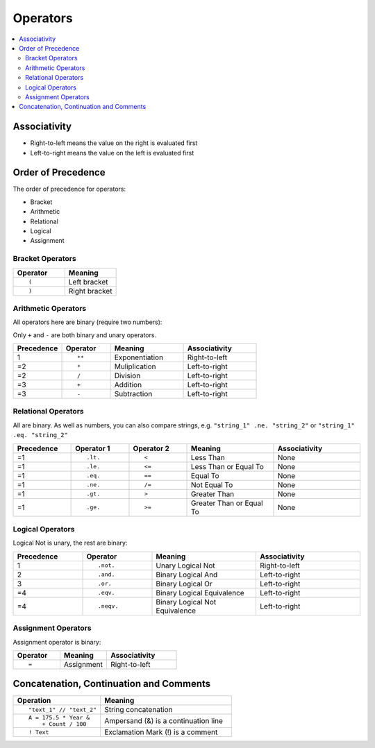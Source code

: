 =========
Operators
=========

.. contents::
   :local:

.. highlight:: fortran

Associativity
=============

* Right-to-left means the value on the right is evaluated first
* Left-to-right means the value on the left is evaluated first

Order of Precedence
===================

The order of precedence for operators:

* Bracket
* Arithmetic
* Relational
* Logical
* Assignment

Bracket Operators
-----------------

.. list-table::
   :header-rows: 1
   :widths: 10 10

   * - Operator
     - Meaning
   * - ::

           (

     - Left bracket
   * - ::

           )

     - Right bracket

Arithmetic Operators
--------------------

All operators here are binary (require two numbers):

Only ``+`` and ``-`` are both binary and unary operators.

.. list-table::
   :header-rows: 1
   :widths: 10 10 15 15

   * - Precedence
     - Operator
     - Meaning
     - Associativity
   * - 1
     - ::

           **

     - Exponentiation
     - Right-to-left
   * - =2
     - ::

           *
     - Muliplication
     - Left-to-right
   * - =2
     - ::

           /
     - Division
     - Left-to-right
   * - =3
     - ::

           +
     - Addition
     - Left-to-right
   * - =3
     - ::
 
           -
     - Subtraction
     - Left-to-right


Relational Operators
--------------------

All are binary. As well as numbers, you can also compare strings, e.g. ``"string_1" .ne. "string_2"`` or ``"string_1" .eq. "string_2"``

.. list-table::
   :header-rows: 1
   :widths: 10 10 10 15 15

   * - Precedence
     - Operator 1
     - Operator 2
     - Meaning
     - Associativity
   * - =1
     - ::

           .lt.
     - ::

           <
     - Less Than
     - None
   * - =1
     - ::

           .le.
     - ::

           <=
     - Less Than or Equal To
     - None
   * - =1
     - ::

           .eq.
     - ::

           ==
     - Equal To
     - None
   * - =1
     - ::

           .ne.
     - ::

           /=
     - Not Equal To
     - None
   * - =1
     - ::
 
           .gt.
     - ::

           >
     - Greater Than
     - None
   * - =1
     - ::

           .ge.
     - ::

           >=
     - Greater Than or Equal To
     - None

Logical Operators
-----------------

Logical Not is unary, the rest are binary:

.. list-table::
   :header-rows: 1
   :widths: 10 10 15 15

   * - Precedence
     - Operator
     - Meaning
     - Associativity
   * - 1
     - ::

           .not.

     - Unary Logical Not
     - Right-to-left
   * - 2
     - ::

           .and.
     - Binary Logical And
     - Left-to-right
   * - 3
     - ::

           .or.
     - Binary Logical Or
     - Left-to-right
   * - =4
     - ::

           .eqv.
     - Binary Logical Equivalence
     - Left-to-right
   * - =4
     - ::
 
           .neqv.
     - Binary Logical Not Equivalence
     - Left-to-right

Assignment Operators
--------------------

Assignment operator is binary:

.. list-table::
   :header-rows: 1
   :widths: 10 10 15

   * - Operator
     - Meaning
     - Associativity
   * - ::

           =

     - Assignment
     - Right-to-left

Concatenation, Continuation and Comments
========================================

.. list-table::
   :header-rows: 1
   :widths: 10 15

   * - Operation
     - Meaning
   * - ::

           "text_1" // "text_2"

     - String concatenation
   * - ::

           A = 175.5 * Year &
               + Count / 100
     - Ampersand (&) is a continuation line
   * - ::

           ! Text
     - Exclamation Mark (!) is a comment
